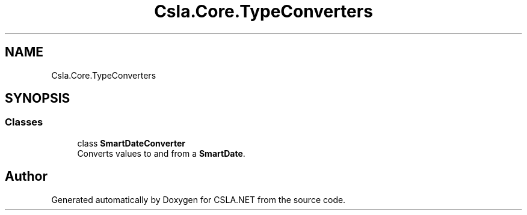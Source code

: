 .TH "Csla.Core.TypeConverters" 3 "Thu Jul 22 2021" "Version 5.4.2" "CSLA.NET" \" -*- nroff -*-
.ad l
.nh
.SH NAME
Csla.Core.TypeConverters
.SH SYNOPSIS
.br
.PP
.SS "Classes"

.in +1c
.ti -1c
.RI "class \fBSmartDateConverter\fP"
.br
.RI "Converts values to and from a \fBSmartDate\fP\&. "
.in -1c
.SH "Author"
.PP 
Generated automatically by Doxygen for CSLA\&.NET from the source code\&.
